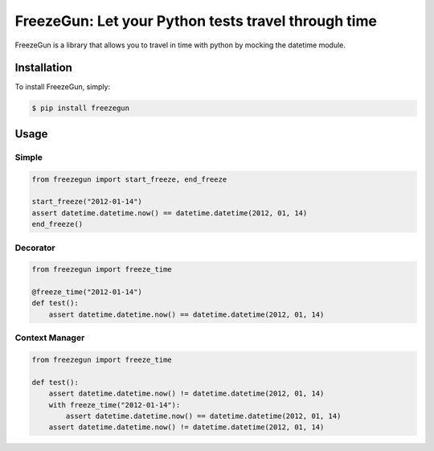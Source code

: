 FreezeGun: Let your Python tests travel through time
==================================


.. image:: https://secure.travis-ci.org/spulec/freezegun.png?branch=master

FreezeGun is a library that allows you to travel in time with python by mocking the datetime module.

Installation
------------

To install FreezeGun, simply:

.. code-block:: bash

    $ pip install freezegun


Usage
------------

Simple
~~~~~~

.. code-block:: python

    from freezegun import start_freeze, end_freeze

    start_freeze("2012-01-14")
    assert datetime.datetime.now() == datetime.datetime(2012, 01, 14)
    end_freeze()

Decorator
~~~~~~~~~

.. code-block:: python

    from freezegun import freeze_time

    @freeze_time("2012-01-14")
    def test():
        assert datetime.datetime.now() == datetime.datetime(2012, 01, 14)


Context Manager
~~~~~~~~~~~~~~~

.. code-block:: python

    from freezegun import freeze_time

    def test():
        assert datetime.datetime.now() != datetime.datetime(2012, 01, 14)
        with freeze_time("2012-01-14"):
            assert datetime.datetime.now() == datetime.datetime(2012, 01, 14)
        assert datetime.datetime.now() != datetime.datetime(2012, 01, 14)
